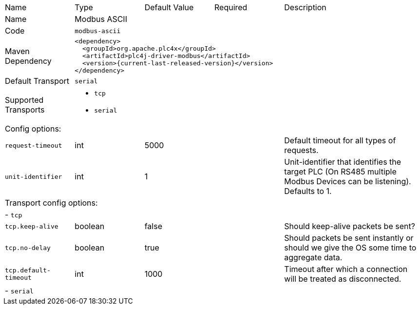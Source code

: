 //
//  Licensed to the Apache Software Foundation (ASF) under one or more
//  contributor license agreements.  See the NOTICE file distributed with
//  this work for additional information regarding copyright ownership.
//  The ASF licenses this file to You under the Apache License, Version 2.0
//  (the "License"); you may not use this file except in compliance with
//  the License.  You may obtain a copy of the License at
//
//      https://www.apache.org/licenses/LICENSE-2.0
//
//  Unless required by applicable law or agreed to in writing, software
//  distributed under the License is distributed on an "AS IS" BASIS,
//  WITHOUT WARRANTIES OR CONDITIONS OF ANY KIND, either express or implied.
//  See the License for the specific language governing permissions and
//  limitations under the License.
//

[cols="2,2a,2a,2a,4a"]
|===
|Name |Type |Default Value |Required |Description
|Name 4+|Modbus ASCII
|Code 4+|`modbus-ascii`
|Maven Dependency 4+|

[source,xml]
----
<dependency>
  <groupId>org.apache.plc4x</groupId>
  <artifactId>plc4j-driver-modbus</artifactId>
  <version>{current-last-released-version}</version>
</dependency>
----
|Default Transport 4+|`serial`
|Supported Transports 4+|
 - `tcp`
 - `serial`
5+|Config options:
|`request-timeout` |int |5000 | |Default timeout for all types of requests.
|`unit-identifier` |int |1 | |Unit-identifier that identifies the target PLC (On RS485 multiple Modbus Devices can be listening). Defaults to 1.
5+|Transport config options:
5+| - `tcp`
|`tcp.keep-alive` |boolean |false | |Should keep-alive packets be sent?
|`tcp.no-delay` |boolean |true | |Should packets be sent instantly or should we give the OS some time to aggregate data.
|`tcp.default-timeout` |int |1000 | |Timeout after which a connection will be treated as disconnected.
5+| - `serial`
|===
